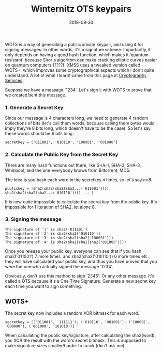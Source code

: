 #+title: Winternitz OTS keypairs
#+date: 2018-08-30

WOTS is a way of generating a public/private keypair, and using it for
signing messages. In other words, it's a signature scheme. Importantly,
it only depends on having a good hash function, which makes it 'quantum
resistant' because Shor's algorithm can make cracking elliptic curves
easier on quantum computers (????). XMSS uses a tweaked version called
WOTS+, which improves some cryptographical aspects which I don't quite
understand. A lot of what I learnt came from this page at
[[https://cryptoservices.github.io/quantum/2015/12/04/one-time-signatures.html][Cryptography
Services]].

Suppose we have a message '1234'. Let's sign it with WOTS to prove that
we created/sent this message.

*** 1. Generate a Secret Key
   Since our message is 4 characters long, we need to generate 4 random
   collections of bits (let's call them words, because calling them
   bytes would imply they're 8 bits long, which doesn't have to be the
   case). So let's say these words should be 6 bits long.

   #+BEGIN_EXAMPLE
   secretkey = ['011001', '010110', '100001', '001000']
   #+END_EXAMPLE


*** 2. Calculate the Public Key from the Secret Key
   There are many hash functions out there, like SHA-1, SHA-2, SHA-3,
   Whirlpool, and the one everybody knows from Bittorrent, MD5.

   The idea is you hash each word in the secretkey /n/ times, so let's
   say /n=8/.

   #+BEGIN_EXAMPLE
   publickey = [sha2(sha2(sha2(sha2...('011001')))), sha2(sha2(sha2(sha2...('010110')))) ... ]
   #+END_EXAMPLE

   It is now quite impossible to calculate the secret key from the
   public key. It's impossible for 1 iteration of SHA2, let alone 8.

*** 3. Signing the message
   #+BEGIN_EXAMPLE
   The signature of '1' is sha2('011001')
   The signature of '2' is sha2(sha2('010110'))
   The signature of '3' is sha2(sha2(sha2('100001')))
   The signature of '4' is sha2(sha2(sha2(sha2('001000'))))
   #+END_EXAMPLE

   Once you release your public key, everyone can see that if you hash
   sha2('011001') 7 more times, and sha2(sha2('010110')) 6 more times
   etc., they will have calculated your public key, and thus you have
   proved that you were the one who actually signed the message '1234'.

   Obviously, don't use this method to sign '2345'! Or any other
   message. It's called a OTS because it's a One Time Signature.
   Generate a new secret key each time you want to sign something.

** WOTS+
The secret key now includes a random XOR bitmask for each word.

#+BEGIN_EXAMPLE
secretkey = [('011001', '111111'), ('010110', '001001'), ('100001', '000000'), ('001000', '101010')]
#+END_EXAMPLE

When calculating the public key/signature, after calculating the
sha2(word), you XOR the result with the word's secret bitmask. This is
supposed to make signature sizes smaller/harder to crack (don't ask me).
